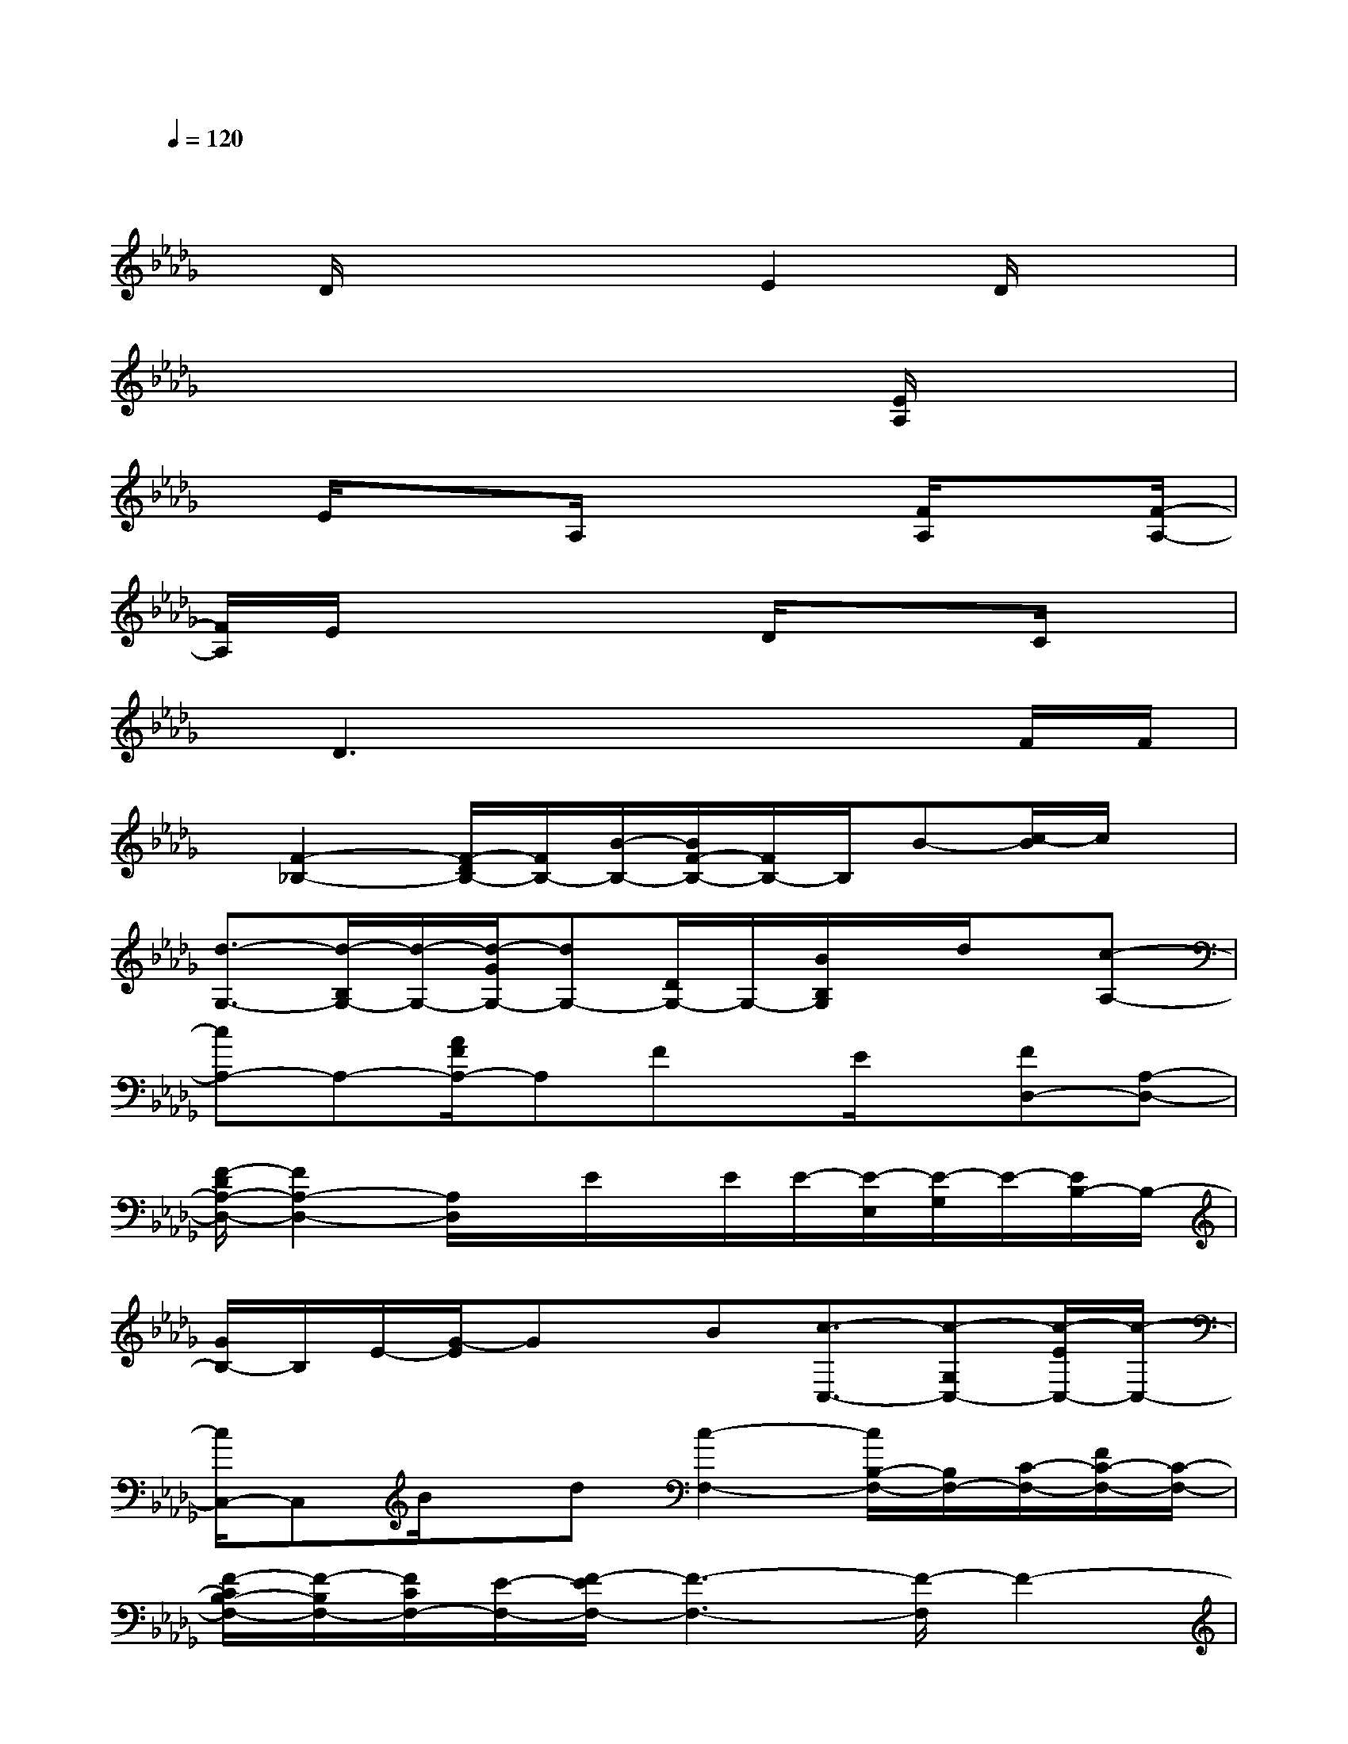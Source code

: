 X:1
T:
M:4/4
L:1/8
Q:1/4=120
K:Db%5flats
V:1
x6x3/2x/2|
x/2D/2x3/2x3/2E2D/2x3/2|
x6x/2[E/2A,/2]x|
x/2E/2x3/2A,/2x3[F/2A,/2]x[F/2-A,/2-]|
[F/2A,/2]E/2x4D/2x3/2C/2x/2|
x/2D3x3x/2F/2F/2|
x/2[F2-_B,2-][F/2-D/2B,/2-][F/2B,/2-][B/2-B,/2-][B/2F/2-B,/2-][F/2B,/2-]B,/2B-[c/2-B/2]c/2x/2|
[d3/2-G,3/2-][d/2-B,/2G,/2-][d/2-G,/2-][d/2-G/2G,/2-][dG,-][D/2G,/2-]G,/2-[B/2B,/2G,/2]x/2d/2x/2[c-A,-]|
[cA,-]A,-[A/2F/2A,/2-]A,Fx/2E/2x/2[FD,-][A,-D,-]|
[F/2-D/2A,/2-D,/2-][F2A,2-D,2-][A,/2D,/2]x/2E/2x/2E/2E/2-[E/2-E,/2][E/2-G,/2]E/2-[E/2B,/2-]B,/2-|
[G/2B,/2-]B,/2E/2-[G/2-E/2]Gx/2B[c3/2-C,3/2-][c-G,C,-][c/2-E/2C,/2-][c/2-C,/2-]|
[c/2C,/2-]C,B/2x/2d[c2-F,2-][c/2B,/2-F,/2-][B,/2F,/2-][C/2-F,/2-][F/2C/2-F,/2-][C/2-F,/2-]|
[F/2-C/2B,/2-F,/2-][F/2-B,/2F,/2-][F/2C/2F,/2-][E/2-F,/2-][F/2-E/2F,/2-][F3-F,3-][F/2-F,/2]F2-|
FxG,3/2-[B,/2G,/2-]G,/2-[G/2G,/2-]G,/2-[GG,-][F/2-G,/2-][G/2-F/2G,/2-][G/2G,/2-]|
[F/2-G,/2]F/2[E3/2E,3/2-]E,/2-[B,/2E,/2-][G-E,-][G/2E/2-E,/2-][E/2E,/2-][G/2-E,/2]GB|
[c-D,-][c-A,-D,-][c/2D/2A,/2-D,/2-][A,/2-D,/2-][F/2A,/2-D,/2-][c/2A,/2-D,/2-][A,/2-D,/2-][B/2A,/2-D,/2-][A,/2-D,/2-][c/2-A,/2D,/2-][c/2D,/2-][B/2-D,/2-][B/2D/2-D,/2-][D/2-D,/2-]